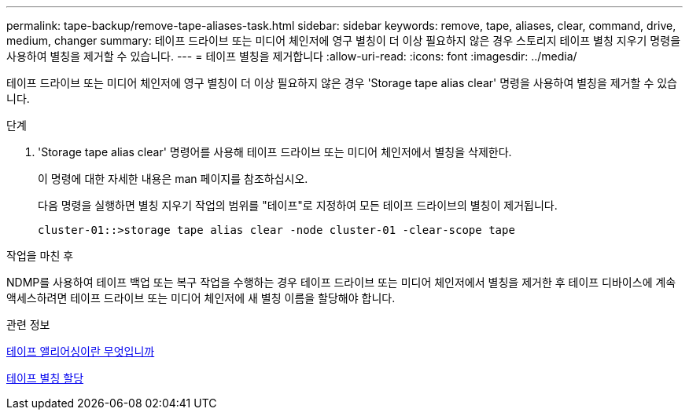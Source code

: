 ---
permalink: tape-backup/remove-tape-aliases-task.html 
sidebar: sidebar 
keywords: remove, tape, aliases, clear, command, drive, medium, changer 
summary: 테이프 드라이브 또는 미디어 체인저에 영구 별칭이 더 이상 필요하지 않은 경우 스토리지 테이프 별칭 지우기 명령을 사용하여 별칭을 제거할 수 있습니다. 
---
= 테이프 별칭을 제거합니다
:allow-uri-read: 
:icons: font
:imagesdir: ../media/


[role="lead"]
테이프 드라이브 또는 미디어 체인저에 영구 별칭이 더 이상 필요하지 않은 경우 'Storage tape alias clear' 명령을 사용하여 별칭을 제거할 수 있습니다.

.단계
. 'Storage tape alias clear' 명령어를 사용해 테이프 드라이브 또는 미디어 체인저에서 별칭을 삭제한다.
+
이 명령에 대한 자세한 내용은 man 페이지를 참조하십시오.

+
다음 명령을 실행하면 별칭 지우기 작업의 범위를 "테이프"로 지정하여 모든 테이프 드라이브의 별칭이 제거됩니다.

+
[listing]
----
cluster-01::>storage tape alias clear -node cluster-01 -clear-scope tape
----


.작업을 마친 후
NDMP를 사용하여 테이프 백업 또는 복구 작업을 수행하는 경우 테이프 드라이브 또는 미디어 체인저에서 별칭을 제거한 후 테이프 디바이스에 계속 액세스하려면 테이프 드라이브 또는 미디어 체인저에 새 별칭 이름을 할당해야 합니다.

.관련 정보
xref:assign-tape-aliases-concept.adoc[테이프 앨리어싱이란 무엇입니까]

xref:assign-tape-aliases-task.adoc[테이프 별칭 할당]

